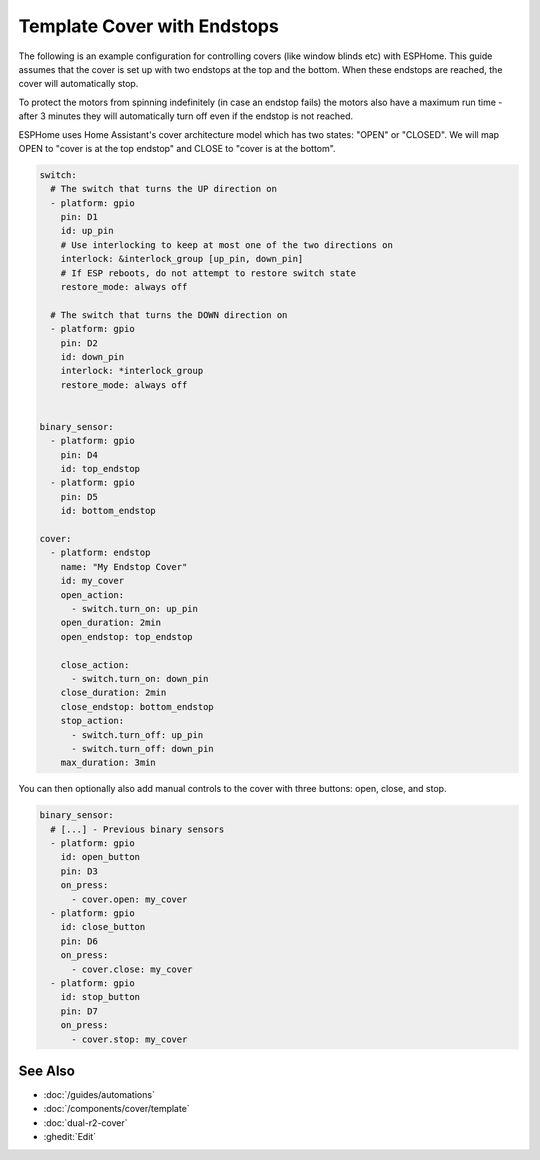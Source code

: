 Template Cover with Endstops
============================

.. seo::
    :description: An example of how to integrate covers with endstops in ESPHome.
    :image: window-open.jpg

The following is an example configuration for controlling covers (like window blinds etc)
with ESPHome. This guide assumes that the cover is set up with two endstops at the top
and the bottom. When these endstops are reached, the cover will automatically stop.

To protect the motors from spinning indefinitely (in case an endstop fails) the motors
also have a maximum run time - after 3 minutes they will automatically turn off even if the
endstop is not reached.

ESPHome uses Home Assistant's cover architecture model which has two states: "OPEN" or
"CLOSED". We will map OPEN to "cover is at the top endstop" and CLOSE to "cover is at the bottom".

.. code-block:: yaml

    switch:
      # The switch that turns the UP direction on
      - platform: gpio
        pin: D1
        id: up_pin
        # Use interlocking to keep at most one of the two directions on
        interlock: &interlock_group [up_pin, down_pin]
        # If ESP reboots, do not attempt to restore switch state
        restore_mode: always off

      # The switch that turns the DOWN direction on
      - platform: gpio
        pin: D2
        id: down_pin
        interlock: *interlock_group
        restore_mode: always off


    binary_sensor:
      - platform: gpio
        pin: D4
        id: top_endstop
      - platform: gpio
        pin: D5
        id: bottom_endstop

    cover:
      - platform: endstop
        name: "My Endstop Cover"
        id: my_cover
        open_action:
          - switch.turn_on: up_pin
        open_duration: 2min
        open_endstop: top_endstop

        close_action:
          - switch.turn_on: down_pin
        close_duration: 2min
        close_endstop: bottom_endstop
        stop_action:
          - switch.turn_off: up_pin
          - switch.turn_off: down_pin
        max_duration: 3min

You can then optionally also add manual controls to the cover with three buttons:
open, close, and stop.

.. code-block:: yaml

    binary_sensor:
      # [...] - Previous binary sensors
      - platform: gpio
        id: open_button
        pin: D3
        on_press:
          - cover.open: my_cover
      - platform: gpio
        id: close_button
        pin: D6
        on_press:
          - cover.close: my_cover
      - platform: gpio
        id: stop_button
        pin: D7
        on_press:
          - cover.stop: my_cover

See Also
--------

- :doc:`/guides/automations`
- :doc:`/components/cover/template`
- :doc:`dual-r2-cover`
- :ghedit:`Edit`
